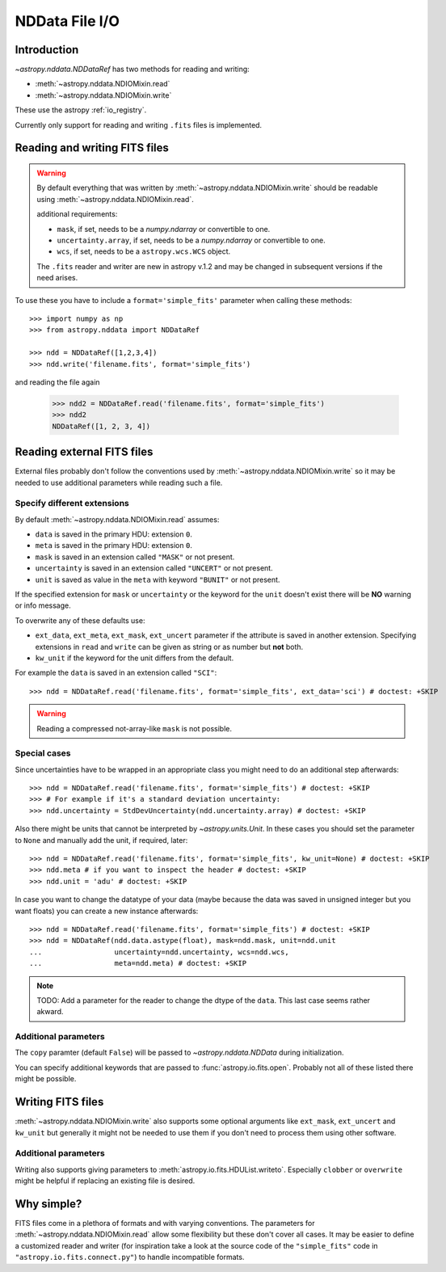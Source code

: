 .. _nddata_io:

NDData File I/O
===============

Introduction
------------

`~astropy.nddata.NDDataRef` has two methods for reading and writing:

- :meth:`~astropy.nddata.NDIOMixin.read`
- :meth:`~astropy.nddata.NDIOMixin.write`

These use the astropy :ref:`io_registry`.

Currently only support for reading and writing ``.fits`` files is implemented.

Reading and writing FITS files
------------------------------

.. warning::
    By default everything that was written by
    :meth:`~astropy.nddata.NDIOMixin.write` should be readable using
    :meth:`~astropy.nddata.NDIOMixin.read`.

    additional requirements:

    - ``mask``, if set, needs to be a `numpy.ndarray` or convertible to one.
    - ``uncertainty.array``, if set, needs to be a `numpy.ndarray` or convertible to one.
    - ``wcs``, if set, needs to be a ``astropy.wcs.WCS`` object.

    The ``.fits`` reader and writer are new in astropy v.1.2 and may be changed
    in subsequent versions if the need arises.


To use these you have to include a ``format='simple_fits'`` parameter when
calling these methods::

    >>> import numpy as np
    >>> from astropy.nddata import NDDataRef

    >>> ndd = NDDataRef([1,2,3,4])
    >>> ndd.write('filename.fits', format='simple_fits')

and reading the file again

    >>> ndd2 = NDDataRef.read('filename.fits', format='simple_fits')
    >>> ndd2
    NDDataRef([1, 2, 3, 4])


Reading external FITS files
---------------------------

External files probably don't follow the conventions used by
:meth:`~astropy.nddata.NDIOMixin.write` so it may be needed to use additional
parameters while reading such a file.

Specify different extensions
^^^^^^^^^^^^^^^^^^^^^^^^^^^^

By default :meth:`~astropy.nddata.NDIOMixin.read` assumes:

- ``data`` is saved in the primary HDU: extension ``0``.
- ``meta`` is saved in the primary HDU: extension ``0``.
- ``mask`` is saved in an extension called ``"MASK"`` or not present.
- ``uncertainty`` is saved in an extension called ``"UNCERT"`` or not present.
- ``unit`` is saved as value in the ``meta`` with keyword ``"BUNIT"`` or not
  present.

If the specified extension for ``mask`` or ``uncertainty`` or the
keyword for the ``unit`` doesn't exist there will be **NO** warning or info
message.

To overwrite any of these defaults use:

- ``ext_data``, ``ext_meta``, ``ext_mask``, ``ext_uncert`` parameter if the
  attribute is saved in another extension. Specifying extensions in ``read``
  and ``write`` can be given as string or as number but **not** both.

- ``kw_unit`` if the keyword for the unit differs from the default.

For example the ``data`` is saved in an extension called ``"SCI"``::

    >>> ndd = NDDataRef.read('filename.fits', format='simple_fits', ext_data='sci') # doctest: +SKIP

.. warning::
    Reading a compressed not-array-like ``mask`` is not possible.

Special cases
^^^^^^^^^^^^^

Since uncertainties have to be wrapped in an appropriate class you might need
to do  an additional step afterwards::

    >>> ndd = NDDataRef.read('filename.fits', format='simple_fits') # doctest: +SKIP
    >>> # For example if it's a standard deviation uncertainty:
    >>> ndd.uncertainty = StdDevUncertainty(ndd.uncertainty.array) # doctest: +SKIP

Also there might be units that cannot be interpreted by `~astropy.units.Unit`.
In these cases you should set the parameter to ``None`` and manually add the
unit, if required, later::

    >>> ndd = NDDataRef.read('filename.fits', format='simple_fits', kw_unit=None) # doctest: +SKIP
    >>> ndd.meta # if you want to inspect the header # doctest: +SKIP
    >>> ndd.unit = 'adu' # doctest: +SKIP

In case you want to change the datatype of your data (maybe because the data
was saved in unsigned integer but you want floats) you can create a new
instance afterwards::

    >>> ndd = NDDataRef.read('filename.fits', format='simple_fits') # doctest: +SKIP
    >>> ndd = NDDataRef(ndd.data.astype(float), mask=ndd.mask, unit=ndd.unit
    ...                 uncertainty=ndd.uncertainty, wcs=ndd.wcs,
    ...                 meta=ndd.meta) # doctest: +SKIP

.. note::
    TODO:
    Add a parameter for the reader to change the dtype of the ``data``. This
    last case seems rather akward.

Additional parameters
^^^^^^^^^^^^^^^^^^^^^

The ``copy`` paramter (default ``False``) will be passed to
`~astropy.nddata.NDData` during initialization.

You can specify additional keywords that are passed to
:func:`astropy.io.fits.open`. Probably not all of these listed there might be
possible.

Writing FITS files
------------------

:meth:`~astropy.nddata.NDIOMixin.write` also supports some optional arguments
like ``ext_mask``, ``ext_uncert`` and ``kw_unit`` but generally it might not
be needed to use them if you don't need to process them using other software.

Additional parameters
^^^^^^^^^^^^^^^^^^^^^

Writing also supports giving parameters to
:meth:`astropy.io.fits.HDUList.writeto`. Especially ``clobber`` or
``overwrite`` might be helpful if replacing an existing file is desired.

Why simple?
-----------

FITS files come in a plethora of formats and with varying conventions. The
parameters for :meth:`~astropy.nddata.NDIOMixin.read` allow some flexibility
but these don't cover all cases. It may be easier to define a customized
reader and writer (for inspiration take a look at the source code of the
``"simple_fits"`` code in ``"astropy.io.fits.connect.py"``) to handle
incompatible formats.
